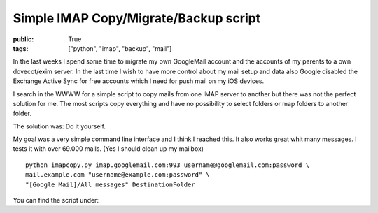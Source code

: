 Simple IMAP Copy/Migrate/Backup script
======================================

:public: True
:tags: ["python", "imap", "backup", "mail"]

In the last weeks I spend some time to migrate my own GoogleMail account and the accounts of my parents to a own dovecot/exim server. In the last time I wish to have more control about my mail setup and data also Google disabled the Exchange Active Sync for free accounts which I need for push mail on my iOS devices.

I search in the WWWW for a simple script to copy mails from one IMAP server to another but there was not the perfect solution for me. The most scripts copy everything and have no possibility to select folders or map folders to another folder.

The solution was: Do it yourself.

My goal was a very simple command line interface and I think I reached this. It also works great whit many messages. I tests it with over 69.000 mails. (Yes I should clean up my mailbox)

::

    python imapcopy.py imap.googlemail.com:993 username@googlemail.com:password \
    mail.example.com "username@example.com:password" \
    "[Google Mail]/All messages" DestinationFolder


You can find the script under:

.. github-repo:: jarus/imap_copy


